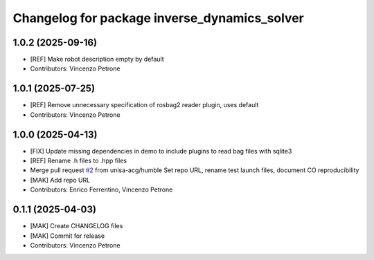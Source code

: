 ^^^^^^^^^^^^^^^^^^^^^^^^^^^^^^^^^^^^^^^^^^^^^
Changelog for package inverse_dynamics_solver
^^^^^^^^^^^^^^^^^^^^^^^^^^^^^^^^^^^^^^^^^^^^^

1.0.2 (2025-09-16)
------------------
* [REF] Make robot description empty by default
* Contributors: Vincenzo Petrone

1.0.1 (2025-07-25)
------------------
* [REF] Remove unnecessary specification of rosbag2 reader plugin, uses default
* Contributors: Vincenzo Petrone

1.0.0 (2025-04-13)
------------------
* [FIX] Update missing dependencies in demo to include plugins to read bag files with sqlite3
* [REF] Rename .h files to .hpp files
* Merge pull request `#2 <https://github.com/unisa-acg/inverse-dynamics-solver/issues/2>`_ from unisa-acg/humble
  Set repo URL, rename test launch files, document CO reproducibility
* [MAK] Add repo URL
* Contributors: Enrico Ferrentino, Vincenzo Petrone

0.1.1 (2025-04-03)
------------------
* [MAK] Create CHANGELOG files
* [MAK] Commit for release
* Contributors: Vincenzo Petrone
